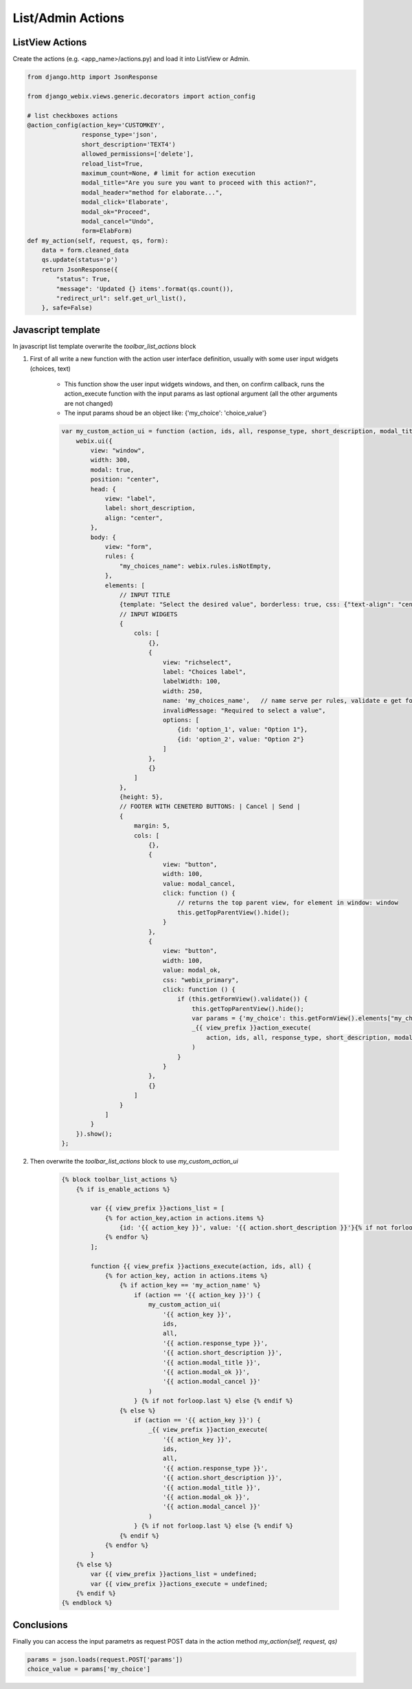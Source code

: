 List/Admin Actions
==============

ListView Actions
~~~~~

Create the actions (e.g. <app_name>/actions.py) and load it into ListView or Admin.

.. code-block:: python

    from django.http import JsonResponse

    from django_webix.views.generic.decorators import action_config

    # list checkboxes actions
    @action_config(action_key='CUSTOMKEY',
                   response_type='json',
                   short_description='TEXT4')
                   allowed_permissions=['delete'],
                   reload_list=True,
                   maximum_count=None, # limit for action execution
                   modal_title="Are you sure you want to proceed with this action?",
                   modal_header="method for elaborate...",
                   modal_click='Elaborate',
                   modal_ok="Proceed",
                   modal_cancel="Undo",
                   form=ElabForm)
    def my_action(self, request, qs, form):
        data = form.cleaned_data
        qs.update(status='p')
        return JsonResponse({
            "status": True,
            "message": 'Updated {} items'.format(qs.count()),
            "redirect_url": self.get_url_list(),
        }, safe=False)

Javascript template
~~~~~

In javascript list template overwrite the `toolbar_list_actions` block

1. First of all write a new function with the action user interface definition, usually with some user input widgets (choices, text)

    * This function show the user input widgets windows, and then, on confirm callback, runs the action_execute function with the input params as last optional argument (all the other arguments are not changed)
    * The input params shoud be an object like: {'my_choice': 'choice_value'}

    .. code-block:: javascript

        var my_custom_action_ui = function (action, ids, all, response_type, short_description, modal_title, modal_ok, modal_cancel) {
            webix.ui({
                view: "window",
                width: 300,
                modal: true,
                position: "center",
                head: {
                    view: "label",
                    label: short_description,
                    align: "center",
                },
                body: {
                    view: "form",
                    rules: {
                        "my_choices_name": webix.rules.isNotEmpty,
                    },
                    elements: [
                        // INPUT TITLE
                        {template: "Select the desired value", borderless: true, css: {"text-align": "center"}, autoheight: true},
                        // INPUT WIDGETS
                        {
                            cols: [
                                {},
                                {
                                    view: "richselect",
                                    label: "Choices label",
                                    labelWidth: 100,
                                    width: 250,
                                    name: 'my_choices_name',   // name serve per rules, validate e get form elements
                                    invalidMessage: "Required to select a value",
                                    options: [
                                        {id: 'option_1', value: "Option 1"},
                                        {id: 'option_2', value: "Option 2"}
                                    ]
                                },
                                {}
                            ]
                        },
                        {height: 5},
                        // FOOTER WITH CENETERD BUTTONS: | Cancel | Send |
                        {
                            margin: 5,
                            cols: [
                                {},
                                {
                                    view: "button",
                                    width: 100,
                                    value: modal_cancel,
                                    click: function () {
                                        // returns the top parent view, for element in window: window
                                        this.getTopParentView().hide();
                                    }
                                },
                                {
                                    view: "button",
                                    width: 100,
                                    value: modal_ok,
                                    css: "webix_primary",
                                    click: function () {
                                        if (this.getFormView().validate()) {
                                            this.getTopParentView().hide();
                                            var params = {'my_choice': this.getFormView().elements["my_choices_name"].getValue()}
                                            _{{ view_prefix }}action_execute(
                                                action, ids, all, response_type, short_description, modal_title, modal_ok, modal_cancel, params
                                            )
                                        }
                                    }
                                },
                                {}
                            ]
                        }
                    ]
                }
            }).show();
        };

2. Then overwrite the `toolbar_list_actions` block to use `my_custom_action_ui`

    .. code-block:: javascript

        {% block toolbar_list_actions %}
            {% if is_enable_actions %}

                var {{ view_prefix }}actions_list = [
                    {% for action_key,action in actions.items %}
                        {id: '{{ action_key }}', value: '{{ action.short_description }}'}{% if not forloop.last %}, {% endif %}
                    {% endfor %}
                ];

                function {{ view_prefix }}actions_execute(action, ids, all) {
                    {% for action_key, action in actions.items %}
                        {% if action_key == 'my_action_name' %}
                            if (action == '{{ action_key }}') {
                                my_custom_action_ui(
                                    '{{ action_key }}',
                                    ids,
                                    all,
                                    '{{ action.response_type }}',
                                    '{{ action.short_description }}',
                                    '{{ action.modal_title }}',
                                    '{{ action.modal_ok }}',
                                    '{{ action.modal_cancel }}'
                                )
                            } {% if not forloop.last %} else {% endif %}
                        {% else %}
                            if (action == '{{ action_key }}') {
                                _{{ view_prefix }}action_execute(
                                    '{{ action_key }}',
                                    ids,
                                    all,
                                    '{{ action.response_type }}',
                                    '{{ action.short_description }}',
                                    '{{ action.modal_title }}',
                                    '{{ action.modal_ok }}',
                                    '{{ action.modal_cancel }}'
                                )
                            } {% if not forloop.last %} else {% endif %}
                        {% endif %}
                    {% endfor %}
                }
            {% else %}
                var {{ view_prefix }}actions_list = undefined;
                var {{ view_prefix }}actions_execute = undefined;
            {% endif %}
        {% endblock %}

Conclusions
~~~~~

Finally you can access the input parametrs as request POST data in the action method `my_action(self, request, qs)`

.. code-block:: python

    params = json.loads(request.POST['params'])
    choice_value = params['my_choice']
